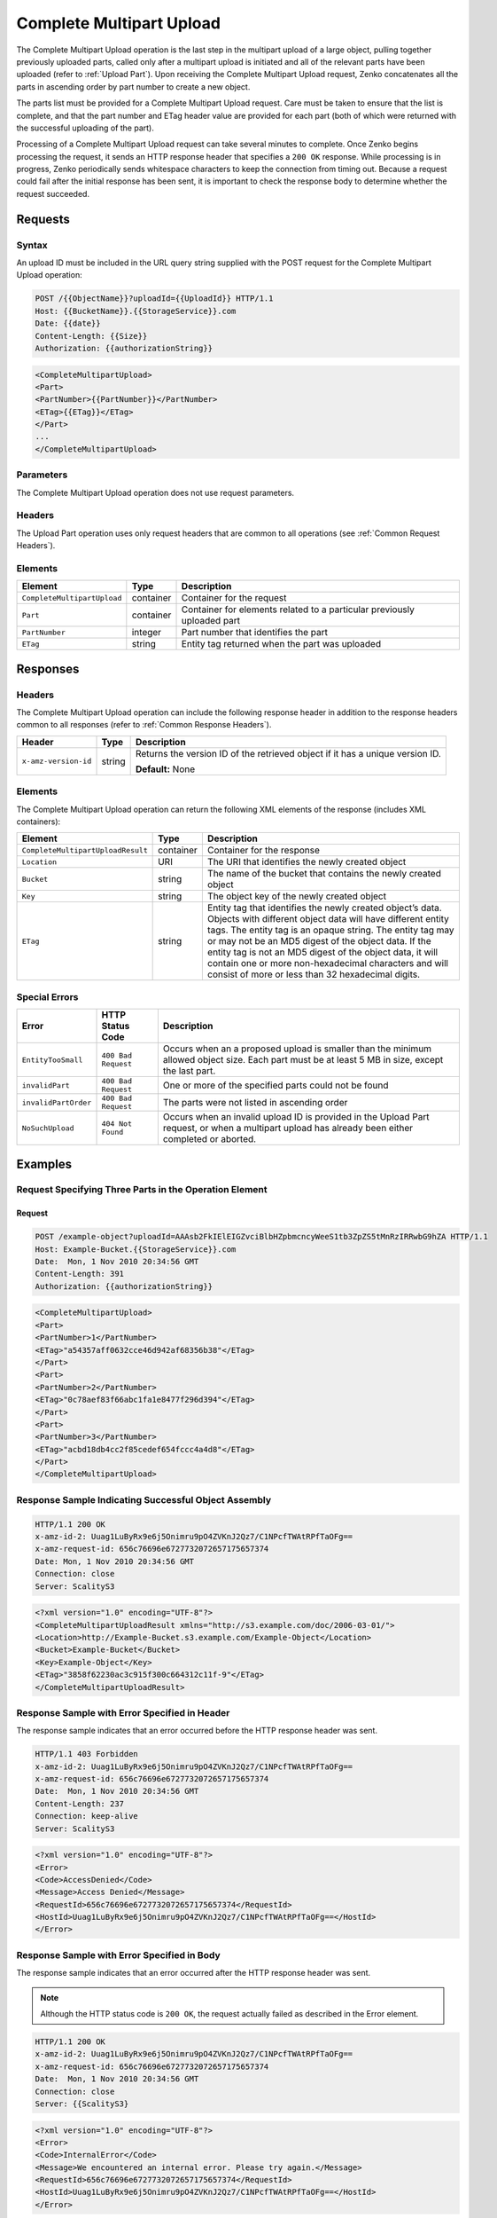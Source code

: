 .. _Complete Multipart Upload:

Complete Multipart Upload
=========================

The Complete Multipart Upload operation is the last step in the
multipart upload of a large object, pulling together previously uploaded
parts, called only after a multipart upload is initiated and all of the
relevant parts have been uploaded (refer to :ref:`Upload Part`).
Upon receiving the Complete Multipart Upload request, Zenko concatenates all
the parts in ascending order by part number to create a new object.

The parts list must be provided for a Complete Multipart Upload request.
Care must be taken to ensure that the list is complete, and that the
part number and ETag header value are provided for each part (both of
which were returned with the successful uploading of the part).

Processing of a Complete Multipart Upload request can take several
minutes to complete. Once Zenko begins processing the request, it sends an
HTTP response header that specifies a ``200 OK`` response. While
processing is in progress, Zenko periodically sends whitespace characters to
keep the connection from timing out. Because a request could fail after
the initial response has been sent, it is important to check the
response body to determine whether the request succeeded.

Requests
--------

Syntax
~~~~~~

An upload ID must be included in the URL query string supplied with the
POST request for the Complete Multipart Upload operation:

.. code::

   POST /{{ObjectName}}?uploadId={{UploadId}} HTTP/1.1
   Host: {{BucketName}}.{{StorageService}}.com
   Date: {{date}}
   Content-Length: {{Size}}
   Authorization: {{authorizationString}}

.. code::

   <CompleteMultipartUpload>
   <Part>
   <PartNumber>{{PartNumber}}</PartNumber>
   <ETag>{{ETag}}</ETag>
   </Part>
   ...
   </CompleteMultipartUpload>

Parameters
~~~~~~~~~~

The Complete Multipart Upload operation does not use request parameters.

Headers
~~~~~~~

The Upload Part operation uses only request headers that are
common to all operations (see :ref:`Common Request Headers`).

Elements
~~~~~~~~

.. tabularcolumns:: X{0.40\textwidth}X{0.15\textwidth}X{0.40\textwidth}
.. table::

   +-----------------------------+-----------+-------------------------------------+
   | Element                     | Type      | Description                         |
   +=============================+===========+=====================================+
   | ``CompleteMultipartUpload`` | container | Container for the request           |
   +-----------------------------+-----------+-------------------------------------+
   | ``Part``                    | container | Container for elements related to a |
   |                             |           | particular previously uploaded part |
   +-----------------------------+-----------+-------------------------------------+
   | ``PartNumber``              | integer   | Part number that identifies the     |
   |                             |           | part                                |
   +-----------------------------+-----------+-------------------------------------+
   | ``ETag``                    | string    | Entity tag returned when the part   |
   |                             |           | was uploaded                        |
   +-----------------------------+-----------+-------------------------------------+

Responses
---------

Headers
~~~~~~~

The Complete Multipart Upload operation can include
the following response header in addition to the response headers common
to all responses (refer to :ref:`Common Response Headers`).

.. tabularcolumns:: X{0.30\textwidth}X{0.10\textwidth}X{0.55\textwidth}
.. table::

   +-----------------------+--------+--------------------------------------+
   | Header                | Type   | Description                          |
   +=======================+========+======================================+
   | ``x-amz-version-id``  | string | Returns the version ID of the        |
   |                       |        | retrieved object if it has a unique  |
   |                       |        | version ID.                          |
   |                       |        |                                      |
   |                       |        | **Default:** None                    |
   +-----------------------+--------+--------------------------------------+

Elements
~~~~~~~~

The Complete Multipart Upload operation can return the following XML elements of
the response (includes XML containers):

.. tabularcolumns:: X{0.40\textwidth}X{0.10\textwidth}X{0.45\textwidth}
.. table::

   +-----------------------------------+-----------+-----------------------------------+
   | Element                           | Type      | Description                       |
   +===================================+===========+===================================+
   | ``CompleteMultipartUploadResult`` | container | Container for the response        |
   +-----------------------------------+-----------+-----------------------------------+
   | ``Location``                      | URI       | The URI that identifies the newly |
   |                                   |           | created object                    |
   +-----------------------------------+-----------+-----------------------------------+
   | ``Bucket``                        | string    | The name of the bucket that       |
   |                                   |           | contains the newly created object |
   +-----------------------------------+-----------+-----------------------------------+
   | ``Key``                           | string    | The object key of the newly       |
   |                                   |           | created object                    |
   +-----------------------------------+-----------+-----------------------------------+
   | ``ETag``                          | string    | Entity tag that identifies the    |
   |                                   |           | newly created object’s data.      |
   |                                   |           | Objects with different object     |
   |                                   |           | data will have different entity   |
   |                                   |           | tags. The entity tag is an opaque |
   |                                   |           | string. The entity tag may or may |
   |                                   |           | not be an MD5 digest of the       |
   |                                   |           | object data. If the entity tag is |
   |                                   |           | not an MD5 digest of the object   |
   |                                   |           | data, it will contain one or more |
   |                                   |           | non-hexadecimal characters and    |
   |                                   |           | will consist of more or less than |
   |                                   |           | 32 hexadecimal digits.            |
   +-----------------------------------+-----------+-----------------------------------+

Special Errors
~~~~~~~~~~~~~~

.. tabularcolumns:: X{0.30\textwidth}X{0.30\textwidth}X{0.35\textwidth}
.. table::

   +----------------------+---------------------+-----------------------------------+
   | Error                | HTTP Status Code    | Description                       |
   +======================+=====================+===================================+
   | ``EntityTooSmall``   | ``400 Bad Request`` | Occurs when an a proposed upload  |
   |                      |                     | is smaller than the minimum       |
   |                      |                     | allowed object size. Each part    |
   |                      |                     | must be at least 5 MB in size,    |
   |                      |                     | except the last part.             |
   +----------------------+---------------------+-----------------------------------+
   | ``invalidPart``      | ``400 Bad Request`` | One or more of the specified      |
   |                      |                     | parts could not be found          |
   +----------------------+---------------------+-----------------------------------+
   | ``invalidPartOrder`` | ``400 Bad Request`` | The parts were not listed in      |
   |                      |                     | ascending order                   |
   +----------------------+---------------------+-----------------------------------+
   | ``NoSuchUpload``     | ``404 Not Found``   | Occurs when an invalid upload ID  |
   |                      |                     | is provided in the Upload Part    |
   |                      |                     | request, or when a multipart      |
   |                      |                     | upload has already been either    |
   |                      |                     | completed or aborted.             |
   +----------------------+---------------------+-----------------------------------+


Examples
--------

Request Specifying Three Parts in the Operation Element
~~~~~~~~~~~~~~~~~~~~~~~~~~~~~~~~~~~~~~~~~~~~~~~~~~~~~~~

Request
```````

.. code::

   POST /example-object?uploadId=AAAsb2FkIElEIGZvciBlbHZpbmcncyWeeS1tb3ZpZS5tMnRzIRRwbG9hZA HTTP/1.1
   Host: Example-Bucket.{{StorageService}}.com
   Date:  Mon, 1 Nov 2010 20:34:56 GMT
   Content-Length: 391
   Authorization: {{authorizationString}}

.. code::

   <CompleteMultipartUpload>
   <Part>
   <PartNumber>1</PartNumber>
   <ETag>"a54357aff0632cce46d942af68356b38"</ETag>
   </Part>
   <Part>
   <PartNumber>2</PartNumber>
   <ETag>"0c78aef83f66abc1fa1e8477f296d394"</ETag>
   </Part>
   <Part>
   <PartNumber>3</PartNumber>
   <ETag>"acbd18db4cc2f85cedef654fccc4a4d8"</ETag>
   </Part>
   </CompleteMultipartUpload>


Response Sample Indicating Successful Object Assembly
~~~~~~~~~~~~~~~~~~~~~~~~~~~~~~~~~~~~~~~~~~~~~~~~~~~~~

.. code::

   HTTP/1.1 200 OK
   x-amz-id-2: Uuag1LuByRx9e6j5Onimru9pO4ZVKnJ2Qz7/C1NPcfTWAtRPfTaOFg==
   x-amz-request-id: 656c76696e6727732072657175657374
   Date: Mon, 1 Nov 2010 20:34:56 GMT
   Connection: close
   Server: ScalityS3

.. code::

   <?xml version="1.0" encoding="UTF-8"?>
   <CompleteMultipartUploadResult xmlns="http://s3.example.com/doc/2006-03-01/">
   <Location>http://Example-Bucket.s3.example.com/Example-Object</Location>
   <Bucket>Example-Bucket</Bucket>
   <Key>Example-Object</Key>
   <ETag>"3858f62230ac3c915f300c664312c11f-9"</ETag>
   </CompleteMultipartUploadResult>

Response Sample with Error Specified in Header
~~~~~~~~~~~~~~~~~~~~~~~~~~~~~~~~~~~~~~~~~~~~~~

The response sample indicates that an error occurred before the HTTP
response header was sent.

.. code::

   HTTP/1.1 403 Forbidden
   x-amz-id-2: Uuag1LuByRx9e6j5Onimru9pO4ZVKnJ2Qz7/C1NPcfTWAtRPfTaOFg==
   x-amz-request-id: 656c76696e6727732072657175657374
   Date:  Mon, 1 Nov 2010 20:34:56 GMT
   Content-Length: 237
   Connection: keep-alive
   Server: ScalityS3

.. code::

   <?xml version="1.0" encoding="UTF-8"?>
   <Error>
   <Code>AccessDenied</Code>
   <Message>Access Denied</Message>
   <RequestId>656c76696e6727732072657175657374</RequestId>
   <HostId>Uuag1LuByRx9e6j5Onimru9pO4ZVKnJ2Qz7/C1NPcfTWAtRPfTaOFg==</HostId>
   </Error>

Response Sample with Error Specified in Body
~~~~~~~~~~~~~~~~~~~~~~~~~~~~~~~~~~~~~~~~~~~~

The response sample indicates that an error occurred after the HTTP response
header was sent.

.. note::

  Although the HTTP status code is ``200 OK``, the request actually failed
  as described in the Error element.

.. code::

   HTTP/1.1 200 OK
   x-amz-id-2: Uuag1LuByRx9e6j5Onimru9pO4ZVKnJ2Qz7/C1NPcfTWAtRPfTaOFg==
   x-amz-request-id: 656c76696e6727732072657175657374
   Date:  Mon, 1 Nov 2010 20:34:56 GMT
   Connection: close
   Server: {{ScalityS3}


.. code::

   <?xml version="1.0" encoding="UTF-8"?>
   <Error>
   <Code>InternalError</Code>
   <Message>We encountered an internal error. Please try again.</Message>
   <RequestId>656c76696e6727732072657175657374</RequestId>
   <HostId>Uuag1LuByRx9e6j5Onimru9pO4ZVKnJ2Qz7/C1NPcfTWAtRPfTaOFg==</HostId>
   </Error>
